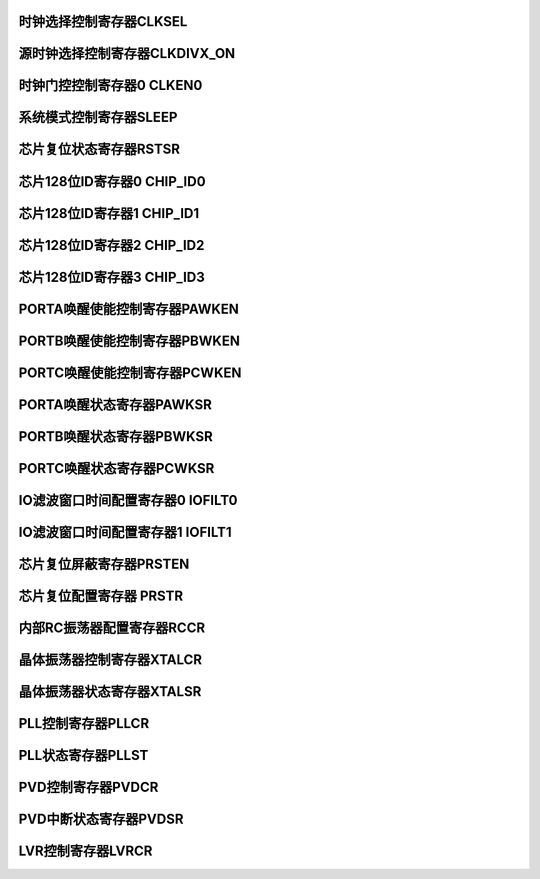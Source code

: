 .. ----------------------------------------------------------------------------------------------------

时钟选择控制寄存器CLKSEL
^^^^^^^^^^^^^^^^^^^^^^^^^^^^^^^^^^^^^

.. flat-table::
   :class: tight-table-reg-info
   :header-rows: 1

   * - 寄存器

     - 偏移

     - 类型

     - 复位值

     - 描述

   * - CLKSEL

     - 0x00

     - R/W

     - 0x00000101

     - 时钟选择控制寄存器



.. ----------------------------------------------------------------------------------------------------

.. flat-table::
   :class: tight-table-reg-fields

   * - 31

     - 30

     - 29

     - 28

     - 27

     - 26

     - 25

     - 24

   * - :cspan:`7` --

   * - 23

     - 22

     - 21

     - 20

     - 19

     - 18

     - 17

     - 16

   * - :cspan:`7` --

   * - 15

     - 14

     - 13

     - 12

     - 11

     - 10

     - 9

     - 8

   * - :cspan:`6` --

     - WDT

   * - 7

     - 6

     - 5

     - 4

     - 3

     - 2

     - 1

     - 0

   * - WDT

     - :cspan:`1` IOFILT

     - :cspan:`1` SRCCLK

     - :cspan:`1` CLKDIVX

     - SYSCLK



.. ----------------------------------------------------------------------------------------------------

.. flat-table::
   :class: tight-table-reg-desc
   :header-rows: 1

   * - 位域

     - 名称

     - 类型

     - 描述

   * - 31:9

     - --

     - RO

     - --

   * - 8:7

     - WDT

     - R/W

     - WDT计数时钟选择

       11：不可用

       10：片内低频RC振荡器（32KHz）

       01：片外高频晶体振荡器（4~24MHz）

       00：片内高频RC振荡器（8MHz）

       注：1、WDT计数时钟在进行不同源选择时，必须先将WDT使能关闭，再进行时钟源切换。

       2、当WDT计数时钟选择高频时钟时，系统时钟源必须为PLL，否则WDT存在失效风险。


   * - 6:5

     - IOFILT

     - R/W

     - 滤波时钟选择

       0x：片内高频RC振荡器（12MHz）

       10：片外高频晶体振荡器（4~16MHz）

       11：片内低频RC振荡器（32KHz）


   * - 4:3

     - SRCCLK

     - R/W

     - SRC_CLK时钟选择

       11：片内高频RC振荡器（RCHF：8MHz）

       10：片外高频晶体振荡器（XTAH：4~24MHz）

       01：片内PLL

       00：片内低频RC振荡器（RCLF：32KHz）


   * - 2:1

     - CLKDIVx

     - R/W

     - SRC_DIV_CLK时钟选择

       11：SRC_CLK/8

       10：SRC_CLK/4

       01：SRC_CLK/2

       00：SRC_CLK


   * - 0

     - SYSCLK

     - R/W

     - 系统时钟选择

       1：RCHF

       0：SRC_DIV_CLK

       注：更改SRCCLK或DIV设置时，需要将此位先切换为1，再进行时钟源或分频切换




.. ----------------------------------------------------------------------------------------------------

源时钟选择控制寄存器CLKDIVX_ON
^^^^^^^^^^^^^^^^^^^^^^^^^^^^^^^^^^^^^^^^^^^^^^^^^^

.. flat-table::
   :class: tight-table-reg-info
   :header-rows: 1

   * - 寄存器

     - 偏移

     - 类型

     - 复位值

     - 描述

   * - CLKDIVX_ON

     - 0x04

     - R/W

     - 0x00000000

     - 源时钟控制寄存器



.. ----------------------------------------------------------------------------------------------------

.. flat-table::
   :class: tight-table-reg-fields

   * - 31

     - 30

     - 29

     - 28

     - 27

     - 26

     - 25

     - 24

   * - :cspan:`7` --

   * - 23

     - 22

     - 21

     - 20

     - 19

     - 18

     - 17

     - 16

   * - :cspan:`7` --

   * - 15

     - 14

     - 13

     - 12

     - 11

     - 10

     - 9

     - 8

   * - :cspan:`7` --

   * - 7

     - 6

     - 5

     - 4

     - 3

     - 2

     - 1

     - 0

   * - :cspan:`6` --

     - CLKDIV_ON



.. ----------------------------------------------------------------------------------------------------

.. flat-table::
   :class: tight-table-reg-desc
   :header-rows: 1

   * - 位域

     - 名称

     - 类型

     - 描述

   * - 31:1

     - --

     - RO

     - --

   * - 0

     - CLKDIV_ON

     - R/W

     - DIVCLK时钟门控

       1：关闭

       0：打开

       注：更改DIV时，需保证此位为1，在关闭状态下进行更改

       注2：系统时钟选择不同时钟切换时，若需要在SRCDIVCLK或SRCCLK内部时钟源间进行切换，则系统时钟需要先切换回RCHF，然后将该位置为1后再进行切换。

       注3：若系统时钟已选择了RCHF作为时钟源，并需要改变RCHF频率时，系统时钟需要先切至其他时钟源，然后再改变RCHF频率，最后再将系统时钟切换回RCHF。




.. ----------------------------------------------------------------------------------------------------

时钟门控控制寄存器0 CLKEN0
^^^^^^^^^^^^^^^^^^^^^^^^^^^^^^^^^^^^^^^^^^

.. flat-table::
   :class: tight-table-reg-info
   :header-rows: 1

   * - 寄存器

     - 偏移

     - 类型

     - 复位值

     - 描述

   * - CLKEN0

     - 0x08

     - R/W

     - 0x001FFFFF

     - 时钟门控控制寄存器0



.. ----------------------------------------------------------------------------------------------------

.. flat-table::
   :class: tight-table-reg-fields

   * - 31

     - 30

     - 29

     - 28

     - 27

     - 26

     - 25

     - 24

   * - :cspan:`7` --

   * - 23

     - 22

     - 21

     - 20

     - 19

     - 18

     - 17

     - 16

   * - :cspan:`2` --

     - QEI

     - MPU

     - WDT

     - FILTER

     - CAN

   * - 15

     - 14

     - 13

     - 12

     - 11

     - 10

     - 9

     - 8

   * - SARADC

     - ANA

     - DIVIDER

     - CRC

     - PWM

     - TIMR

     - TIMRG

     - QSPI

   * - 7

     - 6

     - 5

     - 4

     - 3

     - 2

     - 1

     - 0

   * - I2C

     - SPI

     - USART

     - UART1

     - UART0

     - GPIOC

     - GPIOB

     - GPIOA



.. ----------------------------------------------------------------------------------------------------

.. flat-table::
   :class: tight-table-reg-desc
   :header-rows: 1

   * - 位域

     - 名称

     - 类型

     - 描述

   * - 31:21

     - --

     - RO

     - --

   * - 20

     - QEI

     - R/W

     - QEI时钟使能

   * - 19

     - MPU

     - R/W

     - MPU时钟使能

   * - 18

     - WDT

     - R/W

     - WDT时钟使能

   * - 17

     - FILTER

     - R/W

     - 滤波时钟使能

   * - 16

     - CAN

     - R/W

     - CAN时钟使能

   * - 15

     - SARADC

     - R/W

     - SARADC_CTRL时钟使能

   * - 14

     - ANA

     - R/W

     - ANA_CTRL时钟使能

   * - 13

     - DIVIDER

     - R/W

     - DIVIDER时钟使能

   * - 12

     - CRC

     - R/W

     - CRC时钟使能

   * - 11

     - PWM

     - R/W

     - PWM时钟使能

   * - 10

     - TIMR

     - R/W

     - TIMR时钟使能

   * - 9

     - TIMRG

     - R/W

     - TIMRG时钟使能

   * - 8

     - QSPI

     - R/W

     - QSPI时钟使能

   * - 7

     - I2C

     - R/W

     - I2C时钟使能

   * - 6

     - SPI

     - R/W

     - SPI时钟使能

   * - 5

     - USART

     - R/W

     - USART时钟使能

   * - 4

     - UART1

     - R/W

     - UART1时钟使能

   * - 3

     - UART0

     - R/W

     - UART0时钟使能

   * - 2

     - GPIOC

     - R/W

     - GPIOC时钟使能

   * - 1

     - GPIOB

     - R/W

     - GPIOB时钟使能

   * - 0

     - GPIOA

     - R/W

     - GPIOA时钟使能



.. ----------------------------------------------------------------------------------------------------

系统模式控制寄存器SLEEP
^^^^^^^^^^^^^^^^^^^^^^^^^^^^^^^^^^^

.. flat-table::
   :class: tight-table-reg-info
   :header-rows: 1

   * - 寄存器

     - 偏移

     - 类型

     - 复位值

     - 描述

   * - SLEEP

     - 0x10

     - R/W

     - 0x00000000

     - 系统模式控制寄存器



.. ----------------------------------------------------------------------------------------------------

.. flat-table::
   :class: tight-table-reg-fields

   * - 31

     - 30

     - 29

     - 28

     - 27

     - 26

     - 25

     - 24

   * - :cspan:`7` --

   * - 23

     - 22

     - 21

     - 20

     - 19

     - 18

     - 17

     - 16

   * - :cspan:`7` --

   * - 15

     - 14

     - 13

     - 12

     - 11

     - 10

     - 9

     - 8

   * - :cspan:`7` --

   * - 7

     - 6

     - 5

     - 4

     - 3

     - 2

     - 1

     - 0

   * - :cspan:`6` --

     - SLEEP



.. ----------------------------------------------------------------------------------------------------

.. flat-table::
   :class: tight-table-reg-desc
   :header-rows: 1

   * - 位域

     - 名称

     - 类型

     - 描述

   * - 31:1

     - --

     - RO

     - --

   * - 0

     - SLEEP

     - R/W

     - 将该位置1后，系统将进入SLEEP模式



.. ----------------------------------------------------------------------------------------------------

芯片复位状态寄存器RSTSR
^^^^^^^^^^^^^^^^^^^^^^^^^^^^^^^^^^^

.. flat-table::
   :class: tight-table-reg-info
   :header-rows: 1

   * - 寄存器

     - 偏移

     - 类型

     - 复位值

     - 描述

   * - RSTSR

     - 0x24

     - R/W1C

     - 0x00000001

     - 芯片复位状态寄存器



.. ----------------------------------------------------------------------------------------------------

.. flat-table::
   :class: tight-table-reg-fields

   * - 31

     - 30

     - 29

     - 28

     - 27

     - 26

     - 25

     - 24

   * - :cspan:`7` --

   * - 23

     - 22

     - 21

     - 20

     - 19

     - 18

     - 17

     - 16

   * - :cspan:`7` --

   * - 15

     - 14

     - 13

     - 12

     - 11

     - 10

     - 9

     - 8

   * - :cspan:`7` --

   * - 7

     - 6

     - 5

     - 4

     - 3

     - 2

     - 1

     - 0

   * - :cspan:`5` --

     - WDT

     - POR



.. ----------------------------------------------------------------------------------------------------

.. flat-table::
   :class: tight-table-reg-desc
   :header-rows: 1

   * - 位域

     - 名称

     - 类型

     - 描述

   * - 31:2

     - --

     - RO

     - --

   * - 1

     - WDT

     - R/W1C

     - WDT复位状态标志寄存器，写1清零

       1：出现WDT复位

       0：未出现WDT复位


   * - 0

     - POR

     - R/W1C

     - POR复位状态标志寄存器，写1清零

       1：出现POR复位

       0：未出现POR复位




.. ----------------------------------------------------------------------------------------------------

芯片128位ID寄存器0 CHIP_ID0
^^^^^^^^^^^^^^^^^^^^^^^^^^^^^^^^^^^^^^^^^^^^^^^^^^^^

.. flat-table::
   :class: tight-table-reg-info
   :header-rows: 1

   * - 寄存器

     - 偏移

     - 类型

     - 复位值

     - 描述

   * - CHIP_ID0

     - 0x80

     - RO

     - 0xXXXXXXXX

     - 芯片128位ID寄存器0



.. ----------------------------------------------------------------------------------------------------

.. flat-table::
   :class: tight-table-reg-fields

   * - 31

     - 30

     - 29

     - 28

     - 27

     - 26

     - 25

     - 24

   * - :cspan:`7` ID0

   * - 23

     - 22

     - 21

     - 20

     - 19

     - 18

     - 17

     - 16

   * - :cspan:`7` ID0

   * - 15

     - 14

     - 13

     - 12

     - 11

     - 10

     - 9

     - 8

   * - :cspan:`7` ID0

   * - 7

     - 6

     - 5

     - 4

     - 3

     - 2

     - 1

     - 0

   * - :cspan:`7` ID0



.. ----------------------------------------------------------------------------------------------------

.. flat-table::
   :class: tight-table-reg-desc
   :header-rows: 1

   * - 位域

     - 名称

     - 类型

     - 描述

   * - 31:0

     - ID0

     - RO

     - 芯片128位ID寄存器0



.. ----------------------------------------------------------------------------------------------------

芯片128位ID寄存器1 CHIP_ID1
^^^^^^^^^^^^^^^^^^^^^^^^^^^^^^^^^^^^^^^^^^^^^^^^^^^^

.. flat-table::
   :class: tight-table-reg-info
   :header-rows: 1

   * - 寄存器

     - 偏移

     - 类型

     - 复位值

     - 描述

   * - CHIP_ID1

     - 0x84

     - RW

     - 0xXXXXXXXX

     - 芯片128位ID寄存器1



.. ----------------------------------------------------------------------------------------------------

.. flat-table::
   :class: tight-table-reg-fields

   * - 31

     - 30

     - 29

     - 28

     - 27

     - 26

     - 25

     - 24

   * - :cspan:`7` ID1

   * - 23

     - 22

     - 21

     - 20

     - 19

     - 18

     - 17

     - 16

   * - :cspan:`7` ID1

   * - 15

     - 14

     - 13

     - 12

     - 11

     - 10

     - 9

     - 8

   * - :cspan:`7` ID1

   * - 7

     - 6

     - 5

     - 4

     - 3

     - 2

     - 1

     - 0

   * - :cspan:`7` ID1



.. ----------------------------------------------------------------------------------------------------

.. flat-table::
   :class: tight-table-reg-desc
   :header-rows: 1

   * - 位域

     - 名称

     - 类型

     - 描述

   * - 31:0

     - ID1

     - RO

     - 芯片128位ID寄存器1



.. ----------------------------------------------------------------------------------------------------

芯片128位ID寄存器2 CHIP_ID2
^^^^^^^^^^^^^^^^^^^^^^^^^^^^^^^^^^^^^^^^^^^^^^^^^^^^

.. flat-table::
   :class: tight-table-reg-info
   :header-rows: 1

   * - 寄存器

     - 偏移

     - 类型

     - 复位值

     - 描述

   * - CHIP_ID2

     - 0x88

     - RW

     - 0xXXXXXXXX

     - 芯片128位ID寄存器2



.. ----------------------------------------------------------------------------------------------------

.. flat-table::
   :class: tight-table-reg-fields

   * - 31

     - 30

     - 29

     - 28

     - 27

     - 26

     - 25

     - 24

   * - :cspan:`7` ID2

   * - 23

     - 22

     - 21

     - 20

     - 19

     - 18

     - 17

     - 16

   * - :cspan:`7` ID2

   * - 15

     - 14

     - 13

     - 12

     - 11

     - 10

     - 9

     - 8

   * - :cspan:`7` ID2

   * - 7

     - 6

     - 5

     - 4

     - 3

     - 2

     - 1

     - 0

   * - :cspan:`7` ID2



.. ----------------------------------------------------------------------------------------------------

.. flat-table::
   :class: tight-table-reg-desc
   :header-rows: 1

   * - 位域

     - 名称

     - 类型

     - 描述

   * - 31:0

     - ID2

     - RO

     - 芯片128位ID寄存器2



.. ----------------------------------------------------------------------------------------------------

芯片128位ID寄存器3 CHIP_ID3
^^^^^^^^^^^^^^^^^^^^^^^^^^^^^^^^^^^^^^^^^^^^^^^^^^^^

.. flat-table::
   :class: tight-table-reg-info
   :header-rows: 1

   * - 寄存器

     - 偏移

     - 类型

     - 复位值

     - 描述

   * - CHIP_ID2

     - 0x8C

     - RW

     - 0xXXXXXXXX

     - 芯片128位ID寄存器3



.. ----------------------------------------------------------------------------------------------------

.. flat-table::
   :class: tight-table-reg-fields

   * - 31

     - 30

     - 29

     - 28

     - 27

     - 26

     - 25

     - 24

   * - :cspan:`7` ID2

   * - 23

     - 22

     - 21

     - 20

     - 19

     - 18

     - 17

     - 16

   * - :cspan:`7` ID2

   * - 15

     - 14

     - 13

     - 12

     - 11

     - 10

     - 9

     - 8

   * - :cspan:`7` ID2

   * - 7

     - 6

     - 5

     - 4

     - 3

     - 2

     - 1

     - 0

   * - :cspan:`7` ID2



.. ----------------------------------------------------------------------------------------------------

.. flat-table::
   :class: tight-table-reg-desc
   :header-rows: 1

   * - 位域

     - 名称

     - 类型

     - 描述

   * - 31:0

     - ID3

     - RO

     - 芯片128位ID寄存器3



.. ----------------------------------------------------------------------------------------------------

PORTA唤醒使能控制寄存器PAWKEN
^^^^^^^^^^^^^^^^^^^^^^^^^^^^^^^^^^^^^^^^^^^^^^^^^^

.. flat-table::
   :class: tight-table-reg-info
   :header-rows: 1

   * - 寄存器

     - 偏移

     - 类型

     - 复位值

     - 描述

   * - PAWKEN

     - 0x100

     - R/W

     - 0x00000000

     - PORTA唤醒使能控制寄存器



.. ----------------------------------------------------------------------------------------------------

.. flat-table::
   :class: tight-table-reg-fields

   * - 31

     - 30

     - 29

     - 28

     - 27

     - 26

     - 25

     - 24

   * - :cspan:`7` --

   * - 23

     - 22

     - 21

     - 20

     - 19

     - 18

     - 17

     - 16

   * - :cspan:`7` --

   * - 15

     - 14

     - 13

     - 12

     - 11

     - 10

     - 9

     - 8

   * - PAWKEN15

     - PAWKEN14

     - PAWKEN13

     - PAWKEN12

     - PAWKEN11

     - PAWKEN10

     - PAWKEN9

     - PAWKEN8

   * - 7

     - 6

     - 5

     - 4

     - 3

     - 2

     - 1

     - 0

   * - PAWKEN7

     - PAWKEN6

     - PAWKEN5

     - PAWKEN4

     - PAWKEN3

     - PAWKEN2

     - PAWKEN1

     - PAWKEN0



.. ----------------------------------------------------------------------------------------------------

.. flat-table::
   :class: tight-table-reg-desc
   :header-rows: 1

   * - 位域

     - 名称

     - 类型

     - 描述

   * - 31:16

     - --

     - RO

     - --

   * - 15

     - PAWKEN15

     - R/W

     - PA15输入唤醒使能

       1：使能      0：禁能


   * - 14

     - PAWKEN14

     - R/W

     - PA14输入唤醒使能

       1：使能      0：禁能


   * - 13

     - PAWKEN13

     - R/W

     - PA13输入唤醒使能

       1：使能      0：禁能


   * - 12

     - PAWKEN12

     - R/W

     - PA12输入唤醒使能

       1：使能      0：禁能


   * - 11

     - PAWKEN11

     - R/W

     - PA11输入唤醒使能

       1：使能      0：禁能


   * - 10

     - PAWKEN10

     - R/W

     - PA10输入唤醒使能

       1：使能      0：禁能


   * - 9

     - PAWKEN9

     - R/W

     - PA9输入唤醒使能

       1：使能      0：禁能


   * - 8

     - PAWKEN8

     - R/W

     - PA8输入唤醒使能

       1：使能      0：禁能


   * - 7

     - PAWKEN7

     - R/W

     - PA7输入唤醒使能

       1：使能      0：禁能


   * - 6

     - PAWKEN6

     - R/W

     - PA6输入唤醒使能

       1：使能      0：禁能


   * - 5

     - PAWKEN5

     - R/W

     - PA5输入唤醒使能

       1：使能      0：禁能


   * - 4

     - PAWKEN4

     - R/W

     - PA4输入唤醒使能

       1：使能      0：禁能


   * - 3

     - PAWKEN3

     - R/W

     - PA3输入唤醒使能

       1：使能      0：禁能


   * - 2

     - PAWKEN2

     - R/W

     - PA2输入唤醒使能

       1：使能      0：禁能


   * - 1

     - PAWKEN1

     - R/W

     - PA1输入唤醒使能

       1：使能      0：禁能


   * - 0

     - PAWKEN0

     - R/W

     - PA0输入唤醒使能

       1：使能      0：禁能




.. ----------------------------------------------------------------------------------------------------

PORTB唤醒使能控制寄存器PBWKEN
^^^^^^^^^^^^^^^^^^^^^^^^^^^^^^^^^^^^^^^^^^^^^^^^^^

.. flat-table::
   :class: tight-table-reg-info
   :header-rows: 1

   * - 寄存器

     - 偏移

     - 类型

     - 复位值

     - 描述

   * - PBWKEN

     - 0x104

     - R/W

     - 0x00000000

     - PORTB唤醒使能控制寄存器



.. ----------------------------------------------------------------------------------------------------

.. flat-table::
   :class: tight-table-reg-fields

   * - 31

     - 30

     - 29

     - 28

     - 27

     - 26

     - 25

     - 24

   * - :cspan:`7` --

   * - 23

     - 22

     - 21

     - 20

     - 19

     - 18

     - 17

     - 16

   * - :cspan:`7` --

   * - 15

     - 14

     - 13

     - 12

     - 11

     - 10

     - 9

     - 8

   * - PBWKEN15

     - PBWKEN14

     - PBWKEN13

     - PBWKEN12

     - PBWKEN11

     - PBWKEN10

     - PBWKEN9

     - PBWKEN8

   * - 7

     - 6

     - 5

     - 4

     - 3

     - 2

     - 1

     - 0

   * - PBWKEN7

     - PBWKEN6

     - PBWKEN5

     - PBWKEN4

     - PBWKEN3

     - PBWKEN2

     - PBWKEN1

     - PBWKEN0



.. ----------------------------------------------------------------------------------------------------

.. flat-table::
   :class: tight-table-reg-desc
   :header-rows: 1

   * - 位域

     - 名称

     - 类型

     - 描述

   * - 31:16

     - --

     - 

     - --

   * - 15

     - PBWKEN15

     - R/W

     - PB15输入唤醒使能

       1：使能      0：禁能


   * - 14

     - PBWKEN14

     - R/W

     - PB14输入唤醒使能

       1：使能      0：禁能


   * - 13

     - PBWKEN13

     - R/W

     - PB13输入唤醒使能

       1：使能      0：禁能


   * - 12

     - PBWKEN12

     - R/W

     - PB12输入唤醒使能

       1：使能      0：禁能


   * - 11

     - PBWKEN11

     - R/W

     - PB11输入唤醒使能

       1：使能      0：禁能


   * - 10

     - PBWKEN10

     - R/W

     - PB10输入唤醒使能

       1：使能      0：禁能


   * - 9

     - PBWKEN9

     - R/W

     - PB9输入唤醒使能

       1：使能      0：禁能


   * - 8

     - PBWKEN8

     - R/W

     - PB8输入唤醒使能

       1：使能      0：禁能


   * - 7

     - PBWKEN7

     - R/W

     - PB7输入唤醒使能

       1：使能      0：禁能


   * - 6

     - PBWKEN6

     - R/W

     - PB6输入唤醒使能

       1：使能      0：禁能


   * - 5

     - PBWKEN5

     - R/W

     - PB5输入唤醒使能

       1：使能      0：禁能


   * - 4

     - PBWKEN4

     - R/W

     - PB4输入唤醒使能

       1：使能      0：禁能


   * - 3

     - PBWKEN3

     - R/W

     - PB3输入唤醒使能

       1：使能      0：禁能


   * - 2

     - PBWKEN2

     - R/W

     - PB2输入唤醒使能

       1：使能      0：禁能


   * - 1

     - PBWKEN1

     - R/W

     - PB1输入唤醒使能

       1：使能      0：禁能


   * - 0

     - PBWKEN0

     - R/W

     - PB0输入唤醒使能

       1：使能      0：禁能




.. ----------------------------------------------------------------------------------------------------

PORTC唤醒使能控制寄存器PCWKEN
^^^^^^^^^^^^^^^^^^^^^^^^^^^^^^^^^^^^^^^^^^^^^^^^^^

.. flat-table::
   :class: tight-table-reg-info
   :header-rows: 1

   * - 寄存器

     - 偏移

     - 类型

     - 复位值

     - 描述

   * - PCWKEN

     - 0x120

     - R/W

     - 0x00000000

     - PORTC唤醒使能控制寄存器



.. ----------------------------------------------------------------------------------------------------

.. flat-table::
   :class: tight-table-reg-fields

   * - 31

     - 30

     - 29

     - 28

     - 27

     - 26

     - 25

     - 24

   * - :cspan:`7` --

   * - 23

     - 22

     - 21

     - 20

     - 19

     - 18

     - 17

     - 16

   * - :cspan:`7` --

   * - 15

     - 14

     - 13

     - 12

     - 11

     - 10

     - 9

     - 8

   * - PCWKEN15

     - PCWKEN14

     - PCWKEN13

     - PCWKEN12

     - PCWKEN11

     - PCWKEN10

     - PCWKEN9

     - PCWKEN8

   * - 7

     - 6

     - 5

     - 4

     - 3

     - 2

     - 1

     - 0

   * - PCWKEN7

     - PCWKEN6

     - PCWKEN5

     - PCWKEN4

     - PCWKEN3

     - PCWKEN2

     - PCWKEN1

     - PCWKEN0



.. ----------------------------------------------------------------------------------------------------

.. flat-table::
   :class: tight-table-reg-desc
   :header-rows: 1

   * - 位域

     - 名称

     - 类型

     - 描述

   * - 31:16

     - --

     - RO

     - --

   * - 15

     - PCWKEN15

     - R/W

     - PC15输入唤醒使能

       1：使能      0：禁能


   * - 14

     - PCWKEN14

     - R/W

     - PC14输入唤醒使能

       1：使能      0：禁能


   * - 13

     - PCWKEN13

     - R/W

     - PC13输入唤醒使能

       1：使能      0：禁能


   * - 12

     - PCWKEN12

     - R/W

     - PC12输入唤醒使能

       1：使能      0：禁能


   * - 11

     - PCWKEN11

     - R/W

     - PC11输入唤醒使能

       1：使能      0：禁能


   * - 10

     - PCWKEN10

     - R/W

     - PC10输入唤醒使能

       1：使能      0：禁能


   * - 9

     - PCWKEN9

     - R/W

     - PC9输入唤醒使能

       1：使能      0：禁能


   * - 8

     - PCWKEN8

     - R/W

     - PC8输入唤醒使能

       1：使能      0：禁能


   * - 7

     - PCWKEN7

     - R/W

     - PC7输入唤醒使能

       1：使能      0：禁能


   * - 6

     - PCWKEN6

     - R/W

     - PC6输入唤醒使能

       1：使能      0：禁能


   * - 5

     - PCWKEN5

     - R/W

     - PC5输入唤醒使能

       1：使能      0：禁能


   * - 4

     - PCWKEN4

     - R/W

     - PC4输入唤醒使能

       1：使能      0：禁能


   * - 3

     - PCWKEN3

     - R/W

     - PC3输入唤醒使能

       1：使能      0：禁能


   * - 2

     - PCWKEN2

     - R/W

     - PC2输入唤醒使能

       1：使能      0：禁能


   * - 1

     - PCWKEN1

     - R/W

     - PC1输入唤醒使能

       1：使能      0：禁能


   * - 0

     - PCWKEN0

     - R/W

     - PC0输入唤醒使能

       1：使能      0：禁能




.. ----------------------------------------------------------------------------------------------------

PORTA唤醒状态寄存器PAWKSR
^^^^^^^^^^^^^^^^^^^^^^^^^^^^^^^^^^^^^^^^^^^^^

.. flat-table::
   :class: tight-table-reg-info
   :header-rows: 1

   * - 寄存器

     - 偏移

     - 类型

     - 复位值

     - 描述

   * - PAWKSR

     - 0x130

     - R/W1C

     - 0x00000000

     - PORTA唤醒状态寄存器



.. ----------------------------------------------------------------------------------------------------

.. flat-table::
   :class: tight-table-reg-fields

   * - 31

     - 30

     - 29

     - 28

     - 27

     - 26

     - 25

     - 24

   * - :cspan:`7` --

   * - 23

     - 22

     - 21

     - 20

     - 19

     - 18

     - 17

     - 16

   * - :cspan:`7` --

   * - 15

     - 14

     - 13

     - 12

     - 11

     - 10

     - 9

     - 8

   * - PAWKSR15

     - PAWKSR14

     - PAWKSR13

     - PAWKSR12

     - PAWKSR11

     - PAWKSR10

     - PAWKSR9

     - PAWKSR8

   * - 7

     - 6

     - 5

     - 4

     - 3

     - 2

     - 1

     - 0

   * - PAWKSR7

     - PAWKSR6

     - PAWKSR5

     - PAWKSR4

     - PAWKSR3

     - PAWKSR2

     - PAWKSR1

     - PAWKSR0



.. ----------------------------------------------------------------------------------------------------

.. flat-table::
   :class: tight-table-reg-desc
   :header-rows: 1

   * - 位域

     - 名称

     - 类型

     - 描述

   * - 31:16

     - --

     - RO

     - --

   * - 15

     - PAWKSR15

     - R/W1C

     - PA15输入唤醒状态标志位

       唤醒后硬件置1，软件写1清除

       1：唤醒      0：未唤醒


   * - 14

     - PAWKSR14

     - R/W1C

     - PA14输入唤醒状态标志位

       唤醒后硬件置1，软件写1清除

       1：唤醒      0：未唤醒


   * - 13

     - PAWKSR13

     - R/W1C

     - PA13输入唤醒状态标志位

       唤醒后硬件置1，软件写1清除

       1：唤醒      0：未唤醒


   * - 12

     - PAWKSR12

     - R/W1C

     - PA12输入唤醒状态标志位

       唤醒后硬件置1，软件写1清除

       1：唤醒      0：未唤醒


   * - 11

     - PAWKSR11

     - R/W1C

     - PA11输入唤醒状态标志位

       唤醒后硬件置1，软件写1清除

       1：唤醒      0：未唤醒


   * - 10

     - PAWKSR10

     - R/W1C

     - PA10输入唤醒状态标志位

       唤醒后硬件置1，软件写1清除

       1：唤醒      0：未唤醒


   * - 9

     - PAWKSR9

     - R/W1C

     - PA9输入唤醒状态标志位

       唤醒后硬件置1，软件写1清除

       1：唤醒      0：未唤醒


   * - 8

     - PAWKSR8

     - R/W1C

     - PA8输入唤醒状态标志位

       唤醒后硬件置1，软件写1清除

       1：唤醒      0：未唤醒


   * - 7

     - PAWKSR7

     - R/W1C

     - PA7输入唤醒状态标志位

       唤醒后硬件置1，软件写1清除

       1：唤醒      0：未唤醒


   * - 6

     - PAWKSR6

     - R/W1C

     - PA6输入唤醒状态标志位

       唤醒后硬件置1，软件写1清除

       1：唤醒      0：未唤醒


   * - 5

     - PAWKSR5

     - R/W1C

     - PA5输入唤醒状态标志位

       唤醒后硬件置1，软件写1清除

       1：唤醒      0：未唤醒


   * - 4

     - PAWKSR4

     - R/W1C

     - PA4输入唤醒状态标志位

       唤醒后硬件置1，软件写1清除

       1：唤醒      0：未唤醒


   * - 3

     - PAWKSR3

     - R/W1C

     - PA3输入唤醒状态标志位

       唤醒后硬件置1，软件写1清除

       1：唤醒      0：未唤醒


   * - 2

     - PAWKSR2

     - R/W1C

     - PA2输入唤醒状态标志位

       唤醒后硬件置1，软件写1清除

       1：唤醒      0：未唤醒


   * - 1

     - PAWKSR1

     - R/W1C

     - PA1输入唤醒状态标志位

       唤醒后硬件置1，软件写1清除

       1：唤醒      0：未唤醒


   * - 0

     - PAWKSR0

     - R/W1C

     - PA0输入唤醒状态标志位

       唤醒后硬件置1，软件写1清除

       1：唤醒      0：未唤醒




.. ----------------------------------------------------------------------------------------------------

PORTB唤醒状态寄存器PBWKSR
^^^^^^^^^^^^^^^^^^^^^^^^^^^^^^^^^^^^^^^^^^^^^

.. flat-table::
   :class: tight-table-reg-info
   :header-rows: 1

   * - 寄存器

     - 偏移

     - 类型

     - 复位值

     - 描述

   * - PBWKSR

     - 0x134

     - R/W1C

     - 0x00000000

     - PORTB唤醒状态寄存器



.. ----------------------------------------------------------------------------------------------------

.. flat-table::
   :class: tight-table-reg-fields

   * - 31

     - 30

     - 29

     - 28

     - 27

     - 26

     - 25

     - 24

   * - :cspan:`7` --

   * - 23

     - 22

     - 21

     - 20

     - 19

     - 18

     - 17

     - 16

   * - :cspan:`7` --

   * - 15

     - 14

     - 13

     - 12

     - 11

     - 10

     - 9

     - 8

   * - PBWKSR15

     - PBWKSR14

     - PBWKSR13

     - PBWKSR12

     - PBWKSR11

     - PBWKSR10

     - PBWKSR9

     - PBWKSR8

   * - 7

     - 6

     - 5

     - 4

     - 3

     - 2

     - 1

     - 0

   * - PBWKSR7

     - PBWKSR6

     - PBWKSR5

     - PBWKSR4

     - PBWKSR3

     - PBWKSR2

     - PBWKSR1

     - PBWKSR0



.. ----------------------------------------------------------------------------------------------------

.. flat-table::
   :class: tight-table-reg-desc
   :header-rows: 1

   * - 位域

     - 名称

     - 类型

     - 描述

   * - 31:16

     - --

     - RO

     - --

   * - 15

     - PBWKSR15

     - R/W1C

     - PB15输入唤醒状态标志位

       唤醒后硬件置1，软件写1清除

       1：唤醒      0：未唤醒


   * - 14

     - PBWKSR14

     - R/W1C

     - PB14输入唤醒状态标志位

       唤醒后硬件置1，软件写1清除

       1：唤醒      0：未唤醒


   * - 13

     - PBWKSR13

     - R/W1C

     - PB13输入唤醒状态标志位

       唤醒后硬件置1，软件写1清除

       1：唤醒      0：未唤醒


   * - 12

     - PBWKSR12

     - R/W1C

     - PB12输入唤醒状态标志位

       唤醒后硬件置1，软件写1清除

       1：唤醒      0：未唤醒


   * - 11

     - PBWKSR11

     - R/W1C

     - PB11输入唤醒状态标志位

       唤醒后硬件置1，软件写1清除

       1：唤醒      0：未唤醒


   * - 10

     - PBWKSR10

     - R/W1C

     - PB10输入唤醒状态标志位

       唤醒后硬件置1，软件写1清除

       1：唤醒      0：未唤醒


   * - 9

     - PBWKSR9

     - R/W1C

     - PB9输入唤醒状态标志位

       唤醒后硬件置1，软件写1清除

       1：唤醒      0：未唤醒


   * - 8

     - PBWKSR8

     - R/W1C

     - PB8输入唤醒状态标志位

       唤醒后硬件置1，软件写1清除

       1：唤醒      0：未唤醒


   * - 7

     - PBWKSR7

     - R/W1C

     - PB7输入唤醒状态标志位

       唤醒后硬件置1，软件写1清除

       1：唤醒      0：未唤醒


   * - 6

     - PBWKSR6

     - R/W1C

     - PB6输入唤醒状态标志位

       唤醒后硬件置1，软件写1清除

       1：唤醒      0：未唤醒


   * - 5

     - PBWKSR5

     - R/W1C

     - PB5输入唤醒状态标志位

       唤醒后硬件置1，软件写1清除

       1：唤醒      0：未唤醒


   * - 4

     - PBWKSR4

     - R/W1C

     - PB4输入唤醒状态标志位

       唤醒后硬件置1，软件写1清除

       1：唤醒      0：未唤醒


   * - 3

     - PBWKSR3

     - R/W1C

     - PB3输入唤醒状态标志位

       唤醒后硬件置1，软件写1清除

       1：唤醒      0：未唤醒


   * - 2

     - PBWKSR2

     - R/W1C

     - PB2输入唤醒状态标志位

       唤醒后硬件置1，软件写1清除

       1：唤醒      0：未唤醒


   * - 1

     - PBWKSR1

     - R/W1C

     - PB1输入唤醒状态标志位

       唤醒后硬件置1，软件写1清除

       1：唤醒      0：未唤醒


   * - 0

     - PBWKSR0

     - R/W1C

     - PB0输入唤醒状态标志位

       唤醒后硬件置1，软件写1清除

       1：唤醒      0：未唤醒




.. ----------------------------------------------------------------------------------------------------

PORTC唤醒状态寄存器PCWKSR
^^^^^^^^^^^^^^^^^^^^^^^^^^^^^^^^^^^^^^^^^^^^^

.. flat-table::
   :class: tight-table-reg-info
   :header-rows: 1

   * - 寄存器

     - 偏移

     - 类型

     - 复位值

     - 描述

   * - PCWKSR

     - 0x150

     - R/W1C

     - 0x00000000

     - PORTC唤醒状态寄存器



.. ----------------------------------------------------------------------------------------------------

.. flat-table::
   :class: tight-table-reg-fields

   * - 31

     - 30

     - 29

     - 28

     - 27

     - 26

     - 25

     - 24

   * - :cspan:`7` --

   * - 23

     - 22

     - 21

     - 20

     - 19

     - 18

     - 17

     - 16

   * - :cspan:`7` --

   * - 15

     - 14

     - 13

     - 12

     - 11

     - 10

     - 9

     - 8

   * - PCWKSR15

     - PCWKSR14

     - PCWKSR13

     - PCWKSR12

     - PCWKSR11

     - PCWKSR10

     - PCWKSR9

     - PCWKSR8

   * - 7

     - 6

     - 5

     - 4

     - 3

     - 2

     - 1

     - 0

   * - PCWKSR7

     - PCWKSR6

     - PCWKSR5

     - PCWKSR4

     - PCWKSR3

     - PCWKSR2

     - PCWKSR1

     - PCWKSR0



.. ----------------------------------------------------------------------------------------------------

.. flat-table::
   :class: tight-table-reg-desc
   :header-rows: 1

   * - 位域

     - 名称

     - 类型

     - 描述

   * - 31:16

     - --

     - RO

     - --

   * - 15

     - PCWKSR15

     - R/W1C

     - PC15输入唤醒状态标志位

       唤醒后硬件置1，软件写1清除

       1：唤醒      0：未唤醒


   * - 14

     - PCWKSR14

     - R/W1C

     - PC14输入唤醒状态标志位

       唤醒后硬件置1，软件写1清除

       1：唤醒      0：未唤醒


   * - 13

     - PCWKSR13

     - R/W1C

     - PC13输入唤醒状态标志位

       唤醒后硬件置1，软件写1清除

       1：唤醒      0：未唤醒


   * - 12

     - PCWKSR12

     - R/W1C

     - PC12输入唤醒状态标志位

       唤醒后硬件置1，软件写1清除

       1：唤醒      0：未唤醒


   * - 11

     - PCWKSR11

     - R/W1C

     - PC11输入唤醒状态标志位

       唤醒后硬件置1，软件写1清除

       1：唤醒      0：未唤醒


   * - 10

     - PCWKSR10

     - R/W1C

     - PC10输入唤醒状态标志位

       唤醒后硬件置1，软件写1清除

       1：唤醒      0：未唤醒


   * - 9

     - PCWKSR9

     - R/W1C

     - PC9输入唤醒状态标志位

       唤醒后硬件置1，软件写1清除

       1：唤醒      0：未唤醒


   * - 8

     - PCWKSR8

     - R/W1C

     - PC8输入唤醒状态标志位

       唤醒后硬件置1，软件写1清除

       1：唤醒      0：未唤醒


   * - 7

     - PCWKSR7

     - R/W1C

     - PC7输入唤醒状态标志位

       唤醒后硬件置1，软件写1清除

       1：唤醒      0：未唤醒


   * - 6

     - PCWKSR6

     - R/W1C

     - PC6输入唤醒状态标志位

       唤醒后硬件置1，软件写1清除

       1：唤醒      0：未唤醒


   * - 5

     - PCWKSR5

     - R/W1C

     - PC5输入唤醒状态标志位

       唤醒后硬件置1，软件写1清除

       1：唤醒      0：未唤醒


   * - 4

     - PCWKSR4

     - R/W1C

     - PC4输入唤醒状态标志位

       唤醒后硬件置1，软件写1清除

       1：唤醒      0：未唤醒


   * - 3

     - PCWKSR3

     - R/W1C

     - PC3输入唤醒状态标志位

       唤醒后硬件置1，软件写1清除

       1：唤醒      0：未唤醒


   * - 2

     - PCWKSR2

     - R/W1C

     - PC2输入唤醒状态标志位

       唤醒后硬件置1，软件写1清除

       1：唤醒      0：未唤醒


   * - 1

     - PCWKSR1

     - R/W1C

     - PC1输入唤醒状态标志位

       唤醒后硬件置1，软件写1清除

       1：唤醒      0：未唤醒


   * - 0

     - PCWKSR0

     - R/W1C

     - PC0输入唤醒状态标志位

       唤醒后硬件置1，软件写1清除

       1：唤醒      0：未唤醒




.. ----------------------------------------------------------------------------------------------------

IO滤波窗口时间配置寄存器0 IOFILT0
^^^^^^^^^^^^^^^^^^^^^^^^^^^^^^^^^^^^^^^^^^^^^^^^^^^^^^^

.. flat-table::
   :class: tight-table-reg-info
   :header-rows: 1

   * - 寄存器

     - 偏移

     - 类型

     - 复位值

     - 描述

   * - IOFILT0

     - 0x400

     - R/W

     - 0x00000000

     - IO滤波窗口时间配置寄存器0



.. ----------------------------------------------------------------------------------------------------

.. flat-table::
   :class: tight-table-reg-fields

   * - 31

     - 30

     - 29

     - 28

     - 27

     - 26

     - 25

     - 24

   * - :cspan:`7` --

   * - 23

     - 22

     - 21

     - 20

     - 19

     - 18

     - 17

     - 16

   * - :cspan:`7` --

   * - 15

     - 14

     - 13

     - 12

     - 11

     - 10

     - 9

     - 8

   * - :cspan:`6` --

     - IOSEL

       


   * - 7

     - 6

     - 5

     - 4

     - 3

     - 2

     - 1

     - 0

   * - :cspan:`2` IOSEL

     - CLKDIV

     - :cspan:`3` TIM



.. ----------------------------------------------------------------------------------------------------

.. flat-table::
   :class: tight-table-reg-desc
   :header-rows: 1

   * - 位域

     - 名称

     - 类型

     - 描述

   * - 31:9

     - --

     - RO

     - --

   * - 8:5

     - IOSEL

     - R/W

     - 0组X组IO滤波选择控制位

       xxx1：基础序号的IO具有滤波功能

       xx1x：基础序号+1的IO具有滤波功能

       x1xx：基础序号+2的IO具有滤波功能

       1xxx：基础序号+3的IO具有滤波功能


   * - 4

     - CLKDIV

     - R/W

     - 0组IO滤波时钟是否采用分频

       0: 不分频

       1：分频（固定为32分频）


   * - 3:0

     - TIM

     - R/W

     - IO硬件滤波窗口时间配置寄存器（若配置则对某IO的输入具有滤波功能，则该寄存器存在）

       若滤波时钟分频：

       滤波窗口时间=32*Tfilter_clk*2^ TIM

       若滤波时钟不分频：

       滤波窗口时间=Tfilter_clk*2^ TIM

       当TIM为0时，则不具有滤波功能。因此，只有当将TIM配置大于0时，滤波功能才能开启。

       注：Tfilter_clk 由CLK_SEL. IOFILT控制可选




.. ----------------------------------------------------------------------------------------------------

IO滤波窗口时间配置寄存器1 IOFILT1
^^^^^^^^^^^^^^^^^^^^^^^^^^^^^^^^^^^^^^^^^^^^^^^^^^^^^^^

.. flat-table::
   :class: tight-table-reg-info
   :header-rows: 1

   * - 寄存器

     - 偏移

     - 类型

     - 复位值

     - 描述

   * - IOFILT1

     - 0x404

     - R/W

     - 0x00000000

     - IO滤波窗口时间配置寄存器1



.. ----------------------------------------------------------------------------------------------------

.. flat-table::
   :class: tight-table-reg-fields

   * - 31

     - 30

     - 29

     - 28

     - 27

     - 26

     - 25

     - 24

   * - :cspan:`7` --

   * - 23

     - 22

     - 21

     - 20

     - 19

     - 18

     - 17

     - 16

   * - :cspan:`7` --

   * - 15

     - 14

     - 13

     - 12

     - 11

     - 10

     - 9

     - 8

   * - :cspan:`7` --

   * - 7

     - 6

     - 5

     - 4

     - 3

     - 2

     - 1

     - 0

   * - --

     - :cspan:`1` IOSEL

     - CLKDIV

     - :cspan:`3` TIM



.. ----------------------------------------------------------------------------------------------------

.. flat-table::
   :class: tight-table-reg-desc
   :header-rows: 1

   * - 位域

     - 名称

     - 类型

     - 描述

   * - 31:7

     - --

     - RO

     - --

   * - 6:5

     - IOSEL

     - R/W

     - xxx1：基础序号的CMP具有滤波功能

       xx1x：基础序号+1的CMP具有滤波功能


   * - 4

     - CLKDIV

     - R/W

     - CMP滤波时钟是否采用分频

       0：不分频

       1：分频（固定为32分频）


   * - 3:0

     - TIM

     - R/W

     - CMP硬件滤波窗口时间配置寄存器（若配置则对某IO的输入具有滤波功能，则该寄存器存在）

       若滤波时钟分频：

       滤波窗口时间=32*Tfilter_clk*2^ TIM

       若滤波时钟不分频：

       滤波窗口时间=Tfilter_clk*2^ TIM

       当TIM为0时，则不具有滤波功能。因此，只有当将TIM配置大于0时，滤波功能才能开启。

       注：Tfilter_clk 由CLK_SEL. IOFILT控制可选




.. ----------------------------------------------------------------------------------------------------

芯片复位屏蔽寄存器PRSTEN
^^^^^^^^^^^^^^^^^^^^^^^^^^^^^^^^^^^^^

.. flat-table::
   :class: tight-table-reg-info
   :header-rows: 1

   * - 寄存器

     - 偏移

     - 类型

     - 复位值

     - 描述

   * - PRSTEN

     - 0x720

     - R/W

     - 0x00000000

     - 芯片复位屏蔽寄存器



.. ----------------------------------------------------------------------------------------------------

.. flat-table::
   :class: tight-table-reg-fields

   * - 31

     - 30

     - 29

     - 28

     - 27

     - 26

     - 25

     - 24

   * - :cspan:`7` --

   * - 23

     - 22

     - 21

     - 20

     - 19

     - 18

     - 17

     - 16

   * - :cspan:`7` --

   * - 15

     - 14

     - 13

     - 12

     - 11

     - 10

     - 9

     - 8

   * - :cspan:`7` --

   * - 7

     - 6

     - 5

     - 4

     - 3

     - 2

     - 1

     - 0

   * - :cspan:`7` PRSTEN



.. ----------------------------------------------------------------------------------------------------

.. flat-table::
   :class: tight-table-reg-desc
   :header-rows: 1

   * - 位域

     - 名称

     - 类型

     - 描述

   * - 31:8

     - --

     - RO

     - --

   * - 7:0

     - PRSTEN

     - R/W

     - 只有当该寄存器配置为0x55时，才能对PRSTR0和PRSTR1进行写操作。



.. ----------------------------------------------------------------------------------------------------

芯片复位配置寄存器 PRSTR
^^^^^^^^^^^^^^^^^^^^^^^^^^^^^^^^^^^^^

.. flat-table::
   :class: tight-table-reg-info
   :header-rows: 1

   * - 寄存器

     - 偏移

     - 类型

     - 复位值

     - 描述

   * - PRSTR0

     - 0x724

     - R/W

     - 0x00000000

     - 芯片复位配置寄存器0



.. ----------------------------------------------------------------------------------------------------

.. flat-table::
   :class: tight-table-reg-fields

   * - 31

     - 30

     - 29

     - 28

     - 27

     - 26

     - 25

     - 24

   * - :cspan:`7` --

   * - 23

     - 22

     - 21

     - 20

     - 19

     - 18

     - 17

     - 16

   * - :cspan:`2` --

     - FILTER

     - CAN

     - QEI

     - MPU

     - WDT

   * - 15

     - 14

     - 13

     - 12

     - 11

     - 10

     - 9

     - 8

   * - SARADC

     - ANA

     - DIVIDER

     - CRC

     - PWM

     - TIMR

     - TIMRG

     - QSPI

   * - 7

     - 6

     - 5

     - 4

     - 3

     - 2

     - 1

     - 0

   * - I2C

     - SPI

     - USART

     - UART1

     - UART0

     - GPIOC

     - GPIOB

     - GPIOA



.. ----------------------------------------------------------------------------------------------------

.. flat-table::
   :class: tight-table-reg-desc
   :header-rows: 1

   * - 位域

     - 名称

     - 类型

     - 描述

   * - 31:21

     - --

     - RO

     - --

   * - 20

     - QEI

     - R/W

     - QEI模块复位配置位

       将该位置1，则复位该模块。


   * - 19

     - MPU

     - R/W

     - MPU模块复位配置位

       将该位置1，则复位该模块。


   * - 18

     - WDT

     - R/W

     - WDT模块复位配置位

       将该位置1，则复位该模块。


   * - 17

     - FILTER

     - R/W

     - 滤波模块复位配置位

       将该位置1，则复位该模块。


   * - 16

     - CAN

     - R/W

     - CAN模块复位配置位

       将该位置1，则复位该模块。


   * - 15

     - SARADC

     - R/W

     - SARADC模块复位配置位

       将该位置1，则复位该模块。


   * - 14

     - ANA

     - R/W

     - ANA控制模块复位配置位

       将该位置1，则复位该模块。


   * - 13

     - DIVIDER

     - R/W

     - DIVIDER模块复位配置位

       将该位置1，则复位该模块。


   * - 12

     - CRC

     - R/W

     - CRC模块复位配置位

       将该位置1，则复位该模块。


   * - 11

     - PWM

     - R/W

     - PWM模块复位配置位

       将该位置1，则复位该模块。


   * - 10

     - TIMR

     - R/W

     - TIMR模块复位配置位

       将该位置1，则复位该模块。


   * - 9

     - TIMRG

     - R/W

     - TIMRG模块复位配置位

       将该位置1，则复位该模块。


   * - 8

     - QSPI

     - R/W

     - QSPI模块复位配置位

       将该位置1，则复位该模块。


   * - 7

     - I2C

     - R/W

     - I2C模块复位配置位

       将该位置1，则复位该模块。


   * - 6

     - SPI

     - R/W

     - SPI模块复位配置位

       将该位置1，则复位该模块。


   * - 5

     - USART

     - R/W

     - USART模块复位配置位

       将该位置1，则复位该模块。


   * - 4

     - UART1

     - R/W

     - UART1模块复位配置位

       将该位置1，则复位该模块。


   * - 3

     - UART0

     - R/W

     - UART0模块复位配置位

       将该位置1，则复位该模块。


   * - 2

     - GPIOC

     - R/W

     - GPIOC模块复位配置位

       将该位置1，则复位该模块。


   * - 1

     - GPIOB

     - R/W

     - GPIOB模块复位配置位

       将该位置1，则复位该模块。


   * - 0

     - GPIOA

     - R/W

     - GPIOA模块复位配置位

       将该位置1，则复位该模块。




.. ----------------------------------------------------------------------------------------------------

内部RC振荡器配置寄存器RCCR
^^^^^^^^^^^^^^^^^^^^^^^^^^^^^^^^^^^^^^^^

.. flat-table::
   :class: tight-table-reg-info
   :header-rows: 1

   * - 寄存器

     - 偏移

     - 类型

     - 复位值

     - 描述

   * - HRCCR

     - 0x08

     - R/W

     - 0x00000003

     - 内部RC振荡器配置寄存器



.. ----------------------------------------------------------------------------------------------------

.. flat-table::
   :class: tight-table-reg-fields

   * - 31

     - 30

     - 29

     - 28

     - 27

     - 26

     - 25

     - 24

   * - :cspan:`7` --

   * - 23

     - 22

     - 21

     - 20

     - 19

     - 18

     - 17

     - 16

   * - :cspan:`7` --

   * - 15

     - 14

     - 13

     - 12

     - 11

     - 10

     - 9

     - 8

   * - :cspan:`7` --

   * - 7

     - 6

     - 5

     - 4

     - 3

     - 2

     - 1

     - 0

   * - :cspan:`5` --

     - 32KON

     - ON



.. ----------------------------------------------------------------------------------------------------

.. flat-table::
   :class: tight-table-reg-desc
   :header-rows: 1

   * - 位域

     - 名称

     - 类型

     - 描述

   * - 31:2

     - --

     - 

     - --

   * - 1

     - 32KON

     - 

     - 32K低频RC使能，高有效

   * - 0

     - ON

     - 

     - 内部高频RC振荡器使能

       0：关闭

       1：开启




.. ----------------------------------------------------------------------------------------------------

晶体振荡器控制寄存器XTALCR
^^^^^^^^^^^^^^^^^^^^^^^^^^^^^^^^^^^^^^^^

.. flat-table::
   :class: tight-table-reg-info
   :header-rows: 1

   * - 寄存器

     - 偏移

     - 类型

     - 复位值

     - 描述

   * - XTALCR

     - 0x10

     - R/W

     - 0x00000000

     - 晶体振荡器控制寄存器



.. ----------------------------------------------------------------------------------------------------

.. flat-table::
   :class: tight-table-reg-fields

   * - 31

     - 30

     - 29

     - 28

     - 27

     - 26

     - 25

     - 24

   * - :cspan:`7` --

   * - 23

     - 22

     - 21

     - 20

     - 19

     - 18

     - 17

     - 16

   * - :cspan:`7` 

   * - 15

     - 14

     - 13

     - 12

     - 11

     - 10

     - 9

     - 8

   * - :cspan:`7` --

   * - 7

     - 6

     - 5

     - 4

     - 3

     - 2

     - 1

     - 0

   * - :cspan:`4` --

     - DET

     - BYPASS

     - ON



.. ----------------------------------------------------------------------------------------------------

.. flat-table::
   :class: tight-table-reg-desc
   :header-rows: 1

   * - 位域

     - 名称

     - 类型

     - 描述

   * - 31:3

     - --

     - RO

     - --

   * - 2

     - DET

     - R/W

     - 外接低频晶振停振检测

       0：关闭

       1：开启


   * - 1

     - BYPASS

     - R/W

     - 外接高频时钟直入使能

       0：关闭

       1：开启


   * - 0

     - ON

     - R/W

     - 外接高频晶振使能

       0：关闭

       1：开启




.. ----------------------------------------------------------------------------------------------------

晶体振荡器状态寄存器XTALSR
^^^^^^^^^^^^^^^^^^^^^^^^^^^^^^^^^^^^^^^^

.. flat-table::
   :class: tight-table-reg-info
   :header-rows: 1

   * - 寄存器

     - 偏移

     - 类型

     - 复位值

     - 描述

   * - XTALSR

     - 0x14

     - R/W1C

     - 0x00000000

     - 晶体振荡器状态寄存器



.. ----------------------------------------------------------------------------------------------------

.. flat-table::
   :class: tight-table-reg-fields

   * - 31

     - 30

     - 29

     - 28

     - 27

     - 26

     - 25

     - 24

   * - :cspan:`7` --

   * - 23

     - 22

     - 21

     - 20

     - 19

     - 18

     - 17

     - 16

   * - :cspan:`7` --

   * - 15

     - 14

     - 13

     - 12

     - 11

     - 10

     - 9

     - 8

   * - :cspan:`7` --

   * - 7

     - 6

     - 5

     - 4

     - 3

     - 2

     - 1

     - 0

   * - :cspan:`6` --

     - STOP



.. ----------------------------------------------------------------------------------------------------

.. flat-table::
   :class: tight-table-reg-desc
   :header-rows: 1

   * - 位域

     - 名称

     - 类型

     - 描述

   * - 31:1

     - --

     - RO

     - --

   * - 0

     - STOP

     - R/W1C

     - 外接高频晶振状态，写1清0

       0：正常

       1：停振，发生停振后将自动切换至RCHF




.. ----------------------------------------------------------------------------------------------------

PLL控制寄存器PLLCR
^^^^^^^^^^^^^^^^^^^^^^^^^^^^^^^^

.. flat-table::
   :class: tight-table-reg-info
   :header-rows: 1

   * - 寄存器

     - 偏移

     - 类型

     - 复位值

     - 描述

   * - PLLCR

     - 0x18

     - R/W

     - 0x00018105

     - PLL控制寄存器



.. ----------------------------------------------------------------------------------------------------

.. flat-table::
   :class: tight-table-reg-fields

   * - 31

     - 30

     - 29

     - 28

     - 27

     - 26

     - 25

     - 24

   * - :cspan:`7` --

   * - 23

     - 22

     - 21

     - 20

     - 19

     - 18

     - 17

     - 16

   * - :cspan:`2` --

     - :cspan:`4` FBDIV

   * - 15

     - 14

     - 13

     - 12

     - 11

     - 10

     - 9

     - 8

   * - :cspan:`1` FBDIV

     - :cspan:`5` INDIV

   * - 7

     - 6

     - 5

     - 4

     - 3

     - 2

     - 1

     - 0

   * - :cspan:`3` --

     - BP

     - INSEL

     - OUTEN

     - OFF



.. ----------------------------------------------------------------------------------------------------

.. flat-table::
   :class: tight-table-reg-desc
   :header-rows: 1

   * - 位域

     - 名称

     - 类型

     - 描述

   * - 31:21

     - --

     - RO

     - --

   * - 20:14

     - FBDIV

     - R/W

     - PLL FeedBack分频寄存器

       0：不可赋值

       N：N分频

       数值为2-127，对应分频为2-127


   * - 13:8

     - INDIV

     - R/W

     - PLL Reference分频寄存器

       0：不可赋值

       N：N分频

       数值对应1-63


   * - 7:4

     - --

     - RO

     - --

   * - 3

     - BP

     - R/W

     - PLL bypass使能，为高是地，Fout=Fin/DIVPRE

   * - 2

     - INSEL

     - R/W

     - PLL参考时钟源选择

       0：内部RC输出

       1：外部晶振时钟


   * - 1

     - OUTEN

     - R/W

     - 时钟输出使能

       0：输出时钟关闭

       1：输出时钟开启


   * - 0

     - OFF

     - R/W

     - PLL模块POWER DOWN开关控制

       0：模块开启

       1：模块关闭，进入powerdown模式




.. ----------------------------------------------------------------------------------------------------

PLL状态寄存器PLLST
^^^^^^^^^^^^^^^^^^^^^^^^^^^^^^^^

.. flat-table::
   :class: tight-table-reg-info
   :header-rows: 1

   * - 寄存器

     - 偏移

     - 类型

     - 复位值

     - 描述

   * - PLLST

     - 0x1C

     - R/W

     - 0x00000000

     - PLL状态寄存器



.. ----------------------------------------------------------------------------------------------------

.. flat-table::
   :class: tight-table-reg-fields

   * - 31

     - 30

     - 29

     - 28

     - 27

     - 26

     - 25

     - 24

   * - :cspan:`7` --

   * - 23

     - 22

     - 21

     - 20

     - 19

     - 18

     - 17

     - 16

   * - :cspan:`7` --

   * - 15

     - 14

     - 13

     - 12

     - 11

     - 10

     - 9

     - 8

   * - :cspan:`7` --

   * - 7

     - 6

     - 5

     - 4

     - 3

     - 2

     - 1

     - 0

   * - :cspan:`5` --

     - CLK_EN

     - LOCK



.. ----------------------------------------------------------------------------------------------------

.. flat-table::
   :class: tight-table-reg-desc
   :header-rows: 1

   * - 位域

     - 名称

     - 类型

     - 描述

   * - 31:2

     - --

     - RO

     - --

   * - 1

     - CLK_EN

     - R/W

     - PLL时钟门控使能

       1: PLL时钟门控使能

       0: PLL时钟门控关闭


   * - 0

     - LOCK

     - RO

     - PLL LOCK输出标志信号（只有当CPU连续两次检测到该寄存器为1后，才能将CLK_EN位置为有效，使用PLL时钟）

       1：PLL已锁定

       0：PLL未锁定




.. ----------------------------------------------------------------------------------------------------

PVD控制寄存器PVDCR
^^^^^^^^^^^^^^^^^^^^^^^^^^^^^^^^

.. flat-table::
   :class: tight-table-reg-info
   :header-rows: 1

   * - 寄存器

     - 偏移

     - 类型

     - 复位值

     - 描述

   * - PVDCR

     - 0x20

     - R/W

     - 0x00000017

     - PVD控制寄存器



.. ----------------------------------------------------------------------------------------------------

.. flat-table::
   :class: tight-table-reg-fields

   * - 31

     - 30

     - 29

     - 28

     - 27

     - 26

     - 25

     - 24

   * - :cspan:`7` --

   * - 23

     - 22

     - 21

     - 20

     - 19

     - 18

     - 17

     - 16

   * - :cspan:`7` --

   * - 15

     - 14

     - 13

     - 12

     - 11

     - 10

     - 9

     - 8

   * - :cspan:`5` --

     - :cspan:`1` RSTLVL

   * - 7

     - 6

     - 5

     - 4

     - 3

     - 2

     - 1

     - 0

   * - :cspan:`2` --

     - IE

     - :cspan:`2` INTLVL

     - EN



.. ----------------------------------------------------------------------------------------------------

.. flat-table::
   :class: tight-table-reg-desc
   :header-rows: 1

   * - 位域

     - 名称

     - 类型

     - 描述

   * - 31:7

     - --

     - RO

     - --

   * - 4

     - IE

     - R/W

     - PVD中断功能使能寄存器

       1：使能

       0：关闭


   * - 3:1

     - INTLVL

     - R/W

     - PVD中断电位配置寄存器

       000: PVD2.00V产生中断

       001: PVD2.30V产生中断

       010: PVD2.70V产生中断

       011: PVD3.00V产生中断

       100: PVD3.70V产生中断

       101: PVD4.00V产生中断

       110: PVD4.30V产生中断


   * - 0

     - EN

     - R/W

     - PVD功能使能寄存器

       1：使能

       0：关闭




.. ----------------------------------------------------------------------------------------------------

PVD中断状态寄存器PVDSR
^^^^^^^^^^^^^^^^^^^^^^^^^^^^^^^^^^^^^

.. flat-table::
   :class: tight-table-reg-info
   :header-rows: 1

   * - 寄存器

     - 偏移

     - 类型

     - 复位值

     - 描述

   * - PVDSR

     - 0x24

     - R/W1C

     - 0x00000000

     - PVD中断状态寄存器



.. ----------------------------------------------------------------------------------------------------

.. flat-table::
   :class: tight-table-reg-fields

   * - 31

     - 30

     - 29

     - 28

     - 27

     - 26

     - 25

     - 24

   * - :cspan:`7` --

   * - 23

     - 22

     - 21

     - 20

     - 19

     - 18

     - 17

     - 16

   * - :cspan:`7` --

   * - 15

     - 14

     - 13

     - 12

     - 11

     - 10

     - 9

     - 8

   * - :cspan:`7` --

   * - 7

     - 6

     - 5

     - 4

     - 3

     - 2

     - 1

     - 0

   * - :cspan:`5` --

     - ST

     - IF



.. ----------------------------------------------------------------------------------------------------

.. flat-table::
   :class: tight-table-reg-desc
   :header-rows: 1

   * - 位域

     - 名称

     - 

     - 描述

   * - 31:1

     - --

     - RO

     - --

   * - 1

     - ST

     - RO

     - PVD原始状态寄存器

   * - 0

     - IF

     - R/W1C

     - PVD中断状态标志位，写1清除

       1：已触发中断电压

       0：未触发中断电压

       注：只有当PVDCR.IE=1时，PVDSR.IF才会置位




.. ----------------------------------------------------------------------------------------------------

LVR控制寄存器LVRCR
^^^^^^^^^^^^^^^^^^^^^^^^^^^^^^^^

.. flat-table::
   :class: tight-table-reg-info
   :header-rows: 1

   * - 寄存器

     - 偏移

     - 类型

     - 复位值

     - 描述

   * - LVRCR

     - 0x28

     - R/W

     - 0x00000001

     - LVR控制寄存器



.. ----------------------------------------------------------------------------------------------------

.. flat-table::
   :class: tight-table-reg-fields

   * - 31

     - 30

     - 29

     - 28

     - 27

     - 26

     - 25

     - 24

   * - :cspan:`7` --

   * - 23

     - 22

     - 21

     - 20

     - 19

     - 18

     - 17

     - 16

   * - :cspan:`7` --

   * - 15

     - 14

     - 13

     - 12

     - 11

     - 10

     - 9

     - 8

   * - :cspan:`7` --

   * - 7

     - 6

     - 5

     - 4

     - 3

     - 2

     - 1

     - 0

   * - :cspan:`4` --

     - SET

     - VTHSEL

     - EN



.. ----------------------------------------------------------------------------------------------------

.. flat-table::
   :class: tight-table-reg-desc
   :header-rows: 1

   * - 位域

     - 名称

     - 类型

     - 描述

   * - 31:4

     - --

     - RO

     - --

   * - 3

     - SET

     - R/W

     - LVR写入使能,写该位LVRCR.EN和LVRCR.VTHSEL值生效，使用时先配置LVRCR.EN和LVRCR.VTHSEL，再写该为为1

   * - 2:1

     - VTHSEL

     - R/W

     - LVR复位电位配置寄存器

       01: LVR 2.00V产生复位

       10: LVR 2.50V产生复位

       11: LVR 3.50V产生复位


   * - 0

     - EN

     - R/W

     - LVR功能使能寄存器

       1：使能

       0：关闭




